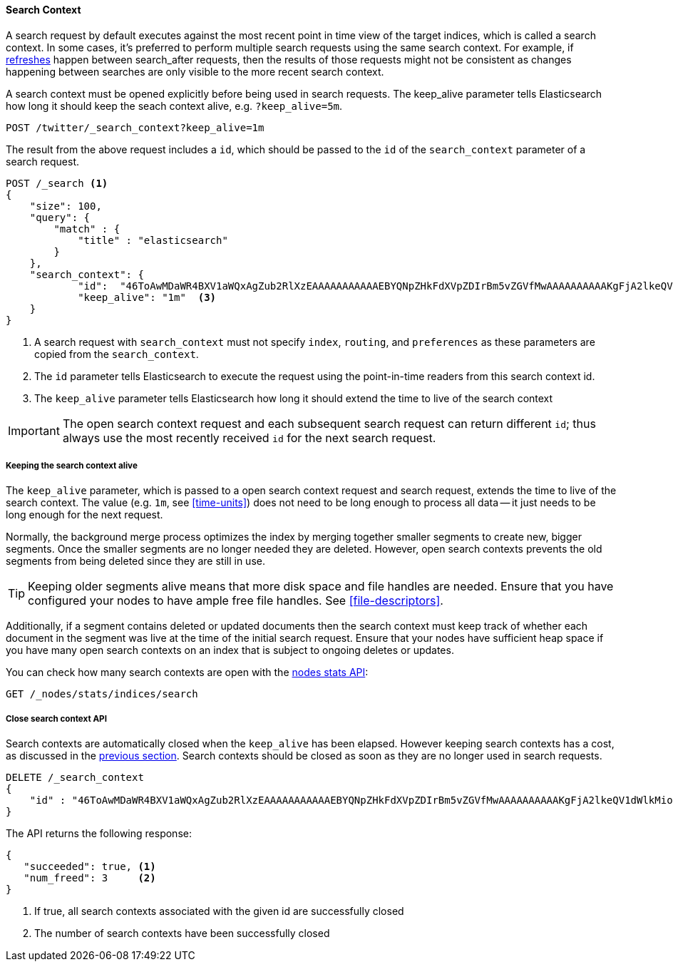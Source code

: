 [[search-context]]
==== Search Context

A search request by default executes against the most recent point in time view
of the target indices, which is called a search context. In some cases, it's
preferred to perform multiple search requests using the same search context.
For example, if <<indices-refresh,refreshes>> happen between search_after requests,
then the results of those requests might not be consistent as changes happening between
searches are only visible to the more recent search context.

A search context must be opened explicitly before being used in search requests. The
keep_alive parameter tells Elasticsearch how long it should keep the seach context alive,
e.g. `?keep_alive=5m`.

[source,console]
--------------------------------------------------
POST /twitter/_search_context?keep_alive=1m
--------------------------------------------------
// TEST[setup:twitter]

The result from the above request includes a `id`, which should
be passed to the `id` of the `search_context` parameter of a search request.

[source,console]
--------------------------------------------------
POST /_search <1>
{
    "size": 100,
    "query": {
        "match" : {
            "title" : "elasticsearch"
        }
    },
    "search_context": {
	    "id":  "46ToAwMDaWR4BXV1aWQxAgZub2RlXzEAAAAAAAAAAAEBYQNpZHkFdXVpZDIrBm5vZGVfMwAAAAAAAAAAKgFjA2lkeQV1dWlkMioGbm9kZV8yAAAAAAAAAAAMAWICBXV1aWQyAAAFdXVpZDEAAQltYXRjaF9hbGw_gAAAAA==", <2>
	    "keep_alive": "1m"  <3>
    }
}
--------------------------------------------------
// TEST[catch:missing]

<1> A search request with `search_context` must not specify `index`, `routing`,
and `preferences` as these parameters are copied from the `search_context`.
<2> The `id` parameter tells Elasticsearch to execute the request using
the point-in-time readers from this search context id.
<3> The `keep_alive` parameter tells Elasticsearch how long it should extend
the time to live of the search context

IMPORTANT: The open search context request and each subsequent search request can
return different `id`; thus always use the most recently received `id` for the
next search request.

[[search-context-keep-alive]]
===== Keeping the search context alive
The `keep_alive` parameter, which is passed to a open search context request and
search request, extends the time to live of the search context. The value
(e.g. `1m`, see <<time-units>>) does not need to be long enough to
process all data -- it just needs to be long enough for the next request.

Normally, the background merge process optimizes the index by merging together
smaller segments to create new, bigger segments. Once the smaller segments are
no longer needed they are deleted. However, open search contexts prevents the
old segments from being deleted since they are still in use.

TIP: Keeping older segments alive means that more disk space and file handles
are needed. Ensure that you have configured your nodes to have ample free file
handles. See <<file-descriptors>>.

Additionally, if a segment contains deleted or updated documents then the search
context must keep track of whether each document in the segment was live at the
time of the initial search request. Ensure that your nodes have sufficient heap
space if you have many open search contexts on an index that is subject to ongoing
deletes or updates.

You can check how many search contexts are open with the
<<cluster-nodes-stats,nodes stats API>>:

[source,console]
---------------------------------------
GET /_nodes/stats/indices/search
---------------------------------------

===== Close search context API

Search contexts are automatically closed when the `keep_alive` has
been elapsed. However keeping search contexts has a cost, as discussed in the
<<search-context-keep-alive,previous section>>. Search contexts should be closed
as soon as they are no longer used in search requests.

[source,console]
---------------------------------------
DELETE /_search_context
{
    "id" : "46ToAwMDaWR4BXV1aWQxAgZub2RlXzEAAAAAAAAAAAEBYQNpZHkFdXVpZDIrBm5vZGVfMwAAAAAAAAAAKgFjA2lkeQV1dWlkMioGbm9kZV8yAAAAAAAAAAAMAWIBBXV1aWQyAAA="
}
---------------------------------------
// TEST[catch:missing]

The API returns the following response:

[source,console-result]
--------------------------------------------------
{
   "succeeded": true, <1>
   "num_freed": 3     <2>
}
--------------------------------------------------
// TESTRESPONSE[s/"succeeded": true/"succeeded": $body.succeeded/]
// TESTRESPONSE[s/"num_freed": 3/"num_freed": $body.num_freed/]

<1> If true, all search contexts associated with the given id are successfully closed
<2> The number of search contexts have been successfully closed
